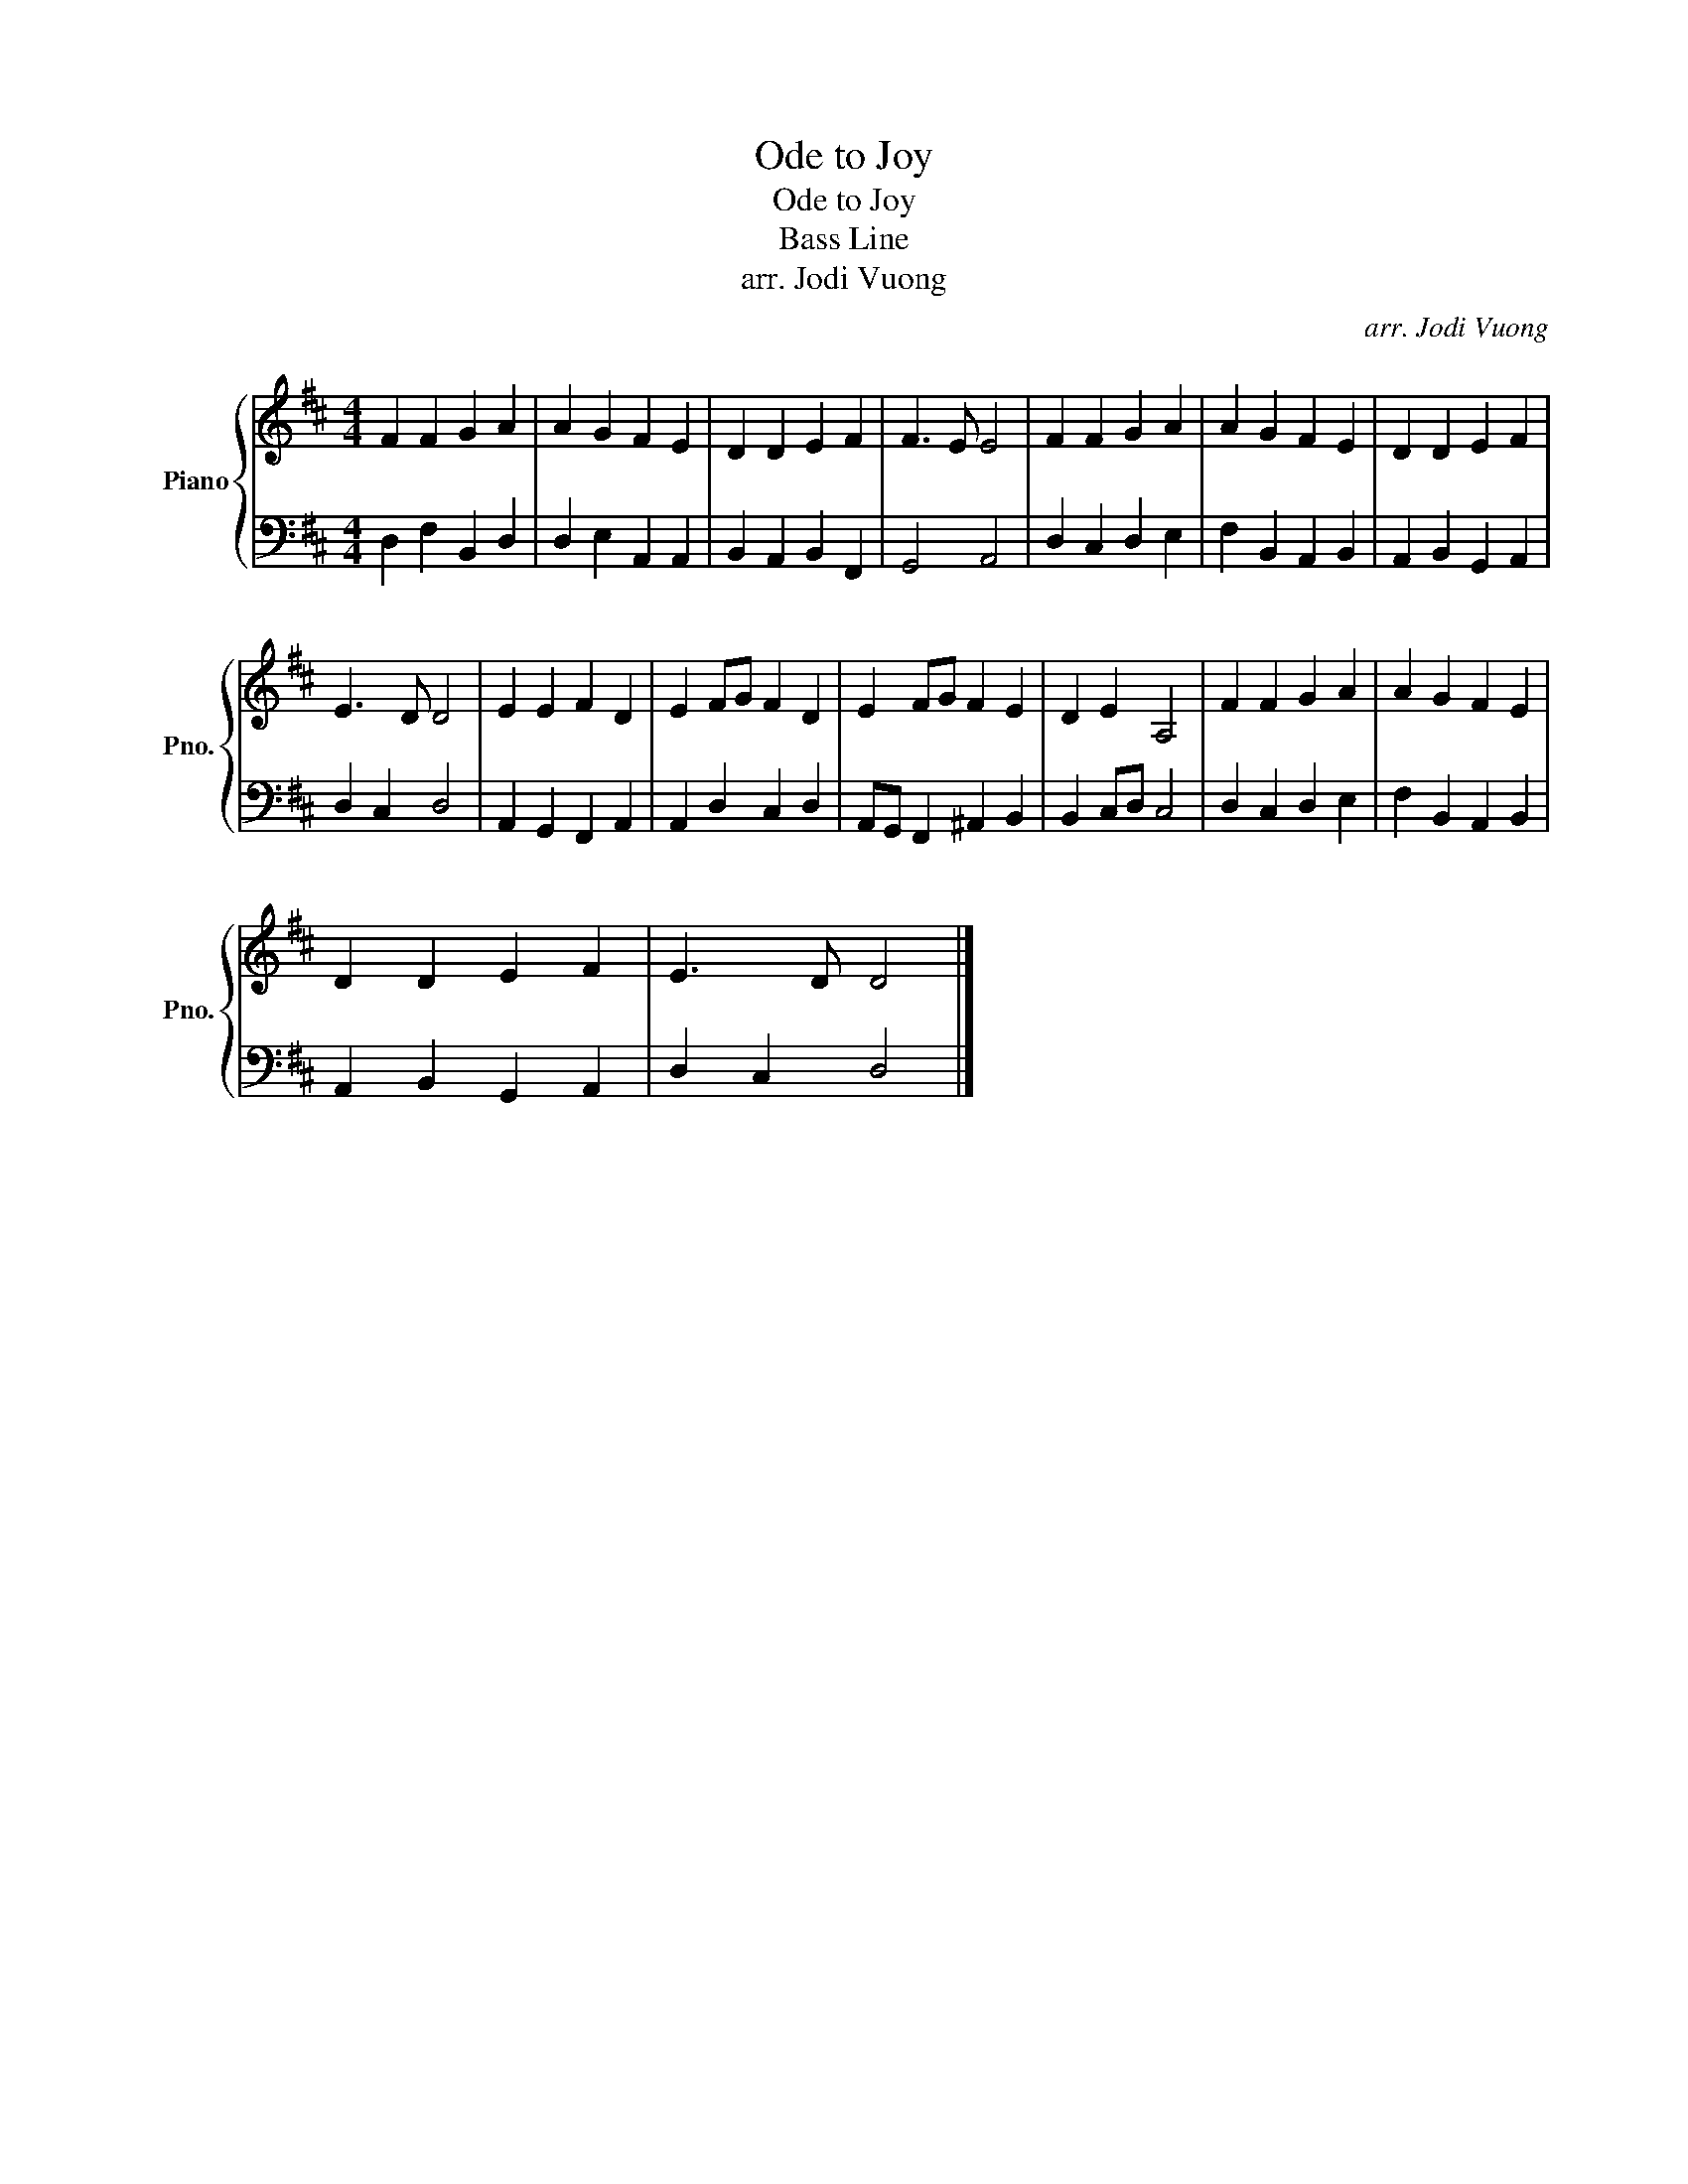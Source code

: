 X:1
T:Ode to Joy
T:Ode to Joy
T:Bass Line
T:arr. Jodi Vuong
C:arr. Jodi Vuong
%%score { 1 | 2 }
L:1/8
M:4/4
K:D
V:1 treble nm="Piano" snm="Pno."
V:2 bass 
V:1
 F2 F2 G2 A2 | A2 G2 F2 E2 | D2 D2 E2 F2 | F3 E E4 | F2 F2 G2 A2 | A2 G2 F2 E2 | D2 D2 E2 F2 | %7
 E3 D D4 | E2 E2 F2 D2 | E2 FG F2 D2 | E2 FG F2 E2 | D2 E2 A,4 | F2 F2 G2 A2 | A2 G2 F2 E2 | %14
 D2 D2 E2 F2 | E3 D D4 |] %16
V:2
 D,2 F,2 B,,2 D,2 | D,2 E,2 A,,2 A,,2 | B,,2 A,,2 B,,2 F,,2 | G,,4 A,,4 | D,2 C,2 D,2 E,2 | %5
 F,2 B,,2 A,,2 B,,2 | A,,2 B,,2 G,,2 A,,2 | D,2 C,2 D,4 | A,,2 G,,2 F,,2 A,,2 | A,,2 D,2 C,2 D,2 | %10
 A,,G,, F,,2 ^A,,2 B,,2 | B,,2 C,D, C,4 | D,2 C,2 D,2 E,2 | F,2 B,,2 A,,2 B,,2 | %14
 A,,2 B,,2 G,,2 A,,2 | D,2 C,2 D,4 |] %16

